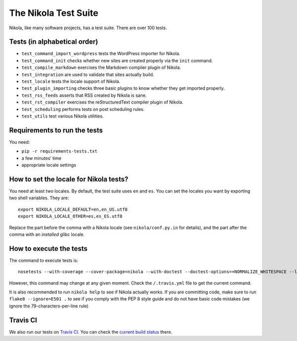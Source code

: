 .. title: The Nikola Test Suite
.. slug: tests
.. date: 2012/03/30 23:00

The Nikola Test Suite
=====================

Nikola, like many software projects, has a test suite.  There are over 100
tests.

Tests (in alphabetical order)
-----------------------------

* ``test_command_import_wordpress`` tests the WordPress importer for
  Nikola.
* ``test_command_init`` checks whether new sites are created properly via the
  ``init`` command.
* ``test_compile_markdown`` exercises the Markdown compiler plugin of Nikola.
* ``test_integration`` are used to validate that sites actually build.
* ``test_locale`` tests the locale support of Nikola.
* ``test_plugin_importing`` checks three basic plugins to know whether they
  get imported properly.
* ``test_rss_feeds`` asserts that RSS created by Nikola is sane.
* ``test_rst_compiler`` exercises the reStructuredText compiler plugin of
  Nikola.
* ``test_scheduling`` performs tests on post scheduling rules.
* ``test_utils`` test various Nikola utilities.

Requirements to run the tests
-----------------------------

You need:

* ``pip -r requirements-tests.txt``
* a few minutes’ time
* appropriate locale settings

How to set the locale for Nikola tests?
---------------------------------------

You need at least two locales.  By default, the test suite uses ``en`` and
``es``.  You can set the locales you want by exporting two shell variables.
They are::

    export NIKOLA_LOCALE_DEFAULT=en,en_US.utf8
    export NIKOLA_LOCALE_OTHER=es,es_ES.utf8

Replace the part before the comma with a Nikola locale (see ``nikola/conf.py.in`` for details), and the part after the comma with an *installed* glibc locale.

How to execute the tests
------------------------

The command to execute tests is::

    nosetests --with-coverage --cover-package=nikola --with-doctest --doctest-options=+NORMALIZE_WHITESPACE --logging-filter=-yapsy

However, this command may change at any given moment.  Check the
``/.travis.yml`` file to get the current command.

It is also recommended to run ``nikola help`` to see if Nikola actually
works.  If you are committing code, make sure to run ``flake8 --ignore=E501 .`` to see if you comply with the PEP 8 style guide and do not have basic code mistakes (we ignore the 79-characters-per-line rule)

Travis CI
---------

We also run our tests on `Travis CI <https://travis-ci.org/>`_.
You can check the `current build status <https://travis-ci.org/getnikola/nikola>`_ there.
